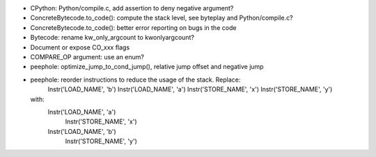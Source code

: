 * CPython: Python/compile.c, add assertion to deny negative argument?
* ConcreteBytecode.to_code(): compute the stack level, see byteplay
  and Python/compile.c?
* ConcreteBytecode.to_code(): better error reporting on bugs in the code
* Bytecode: rename kw_only_argcount to kwonlyargcount?
* Document or expose CO_xxx flags
* COMPARE_OP argument: use an enum?
* peephole: optimize_jump_to_cond_jump(), relative jump offset and negative
  jump
* peephole: reorder instructions to reduce the usage of the stack. Replace:
      Instr('LOAD_NAME', 'b')
      Instr('LOAD_NAME', 'a')
      Instr('STORE_NAME', 'x')
      Instr('STORE_NAME', 'y')
  with:
      Instr('LOAD_NAME', 'a')
        Instr('STORE_NAME', 'x')
      Instr('LOAD_NAME', 'b')
        Instr('STORE_NAME', 'y')


